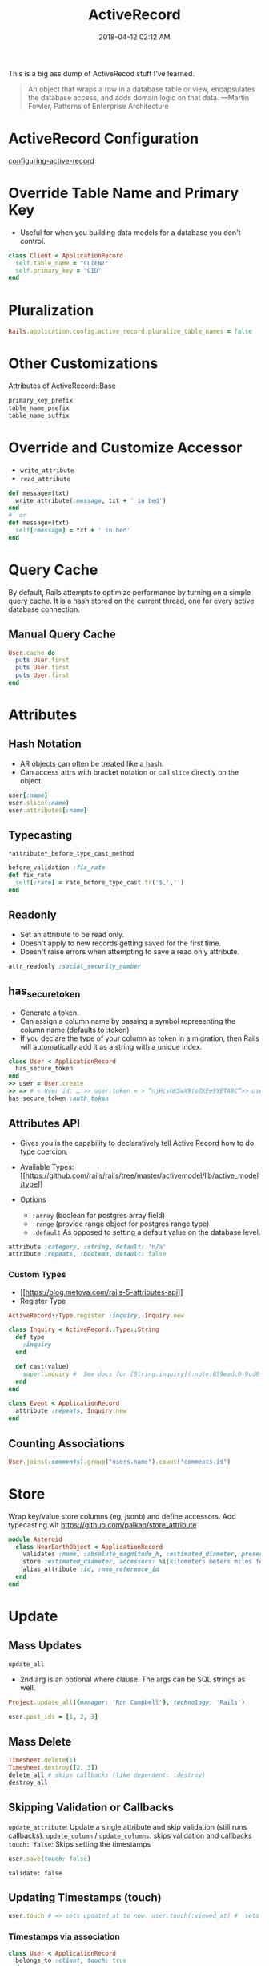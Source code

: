 :PROPERTIES:
:ID:       40FFCDB2-F065-4EDC-9DED-C3007827B470
:END:
#+title: ActiveRecord
#+date: 2018-04-12 02:12 AM
#+updated: 2023-01-27 11:28 AM
#+filetags: :ruby:rails:

This is a big ass dump of ActiveRecod stuff I've learned.

#+begin_quote
An object that wraps a row in a database table or view, encapsulates the
database access, and adds domain logic on that data. ---Martin Fowler, Patterns of Enterprise Architecture
#+end_quote

* ActiveRecord Configuration
  :PROPERTIES:
  :CUSTOM_ID: activerecord-configuration
  :END:
  [[http://edgeguides.rubyonrails.org/configuring.html#configuring-active-record][configuring-active-record]]

* Override Table Name and Primary Key
  :PROPERTIES:
  :CUSTOM_ID: override-table-name-and-primary-key
  :END:

  - Useful for when you building data models for a database you don't
    control.

  #+begin_src ruby
    class Client < ApplicationRecord
      self.table_name = "CLIENT"
      self.primary_key = "CID"
    end
  #+end_src

* Pluralization
  :PROPERTIES:
  :CUSTOM_ID: pluralization
  :END:
  #+begin_src ruby
    Rails.application.config.active_record.pluralize_table_names = false
  #+end_src

* Other Customizations
  :PROPERTIES:
  :CUSTOM_ID: other-customizations
  :END:
  Attributes of ActiveRecord::Base

  #+begin_src ruby
    primary_key_prefix
    table_name_prefix
    table_name_suffix
  #+end_src

* Override and Customize Accessor
  :PROPERTIES:
  :CUSTOM_ID: override-and-customize-accessor
  :END:

  - =write_attribute=
  - =read_attribute=

  #+begin_src ruby
    def message=(txt)   
      write_attribute(:message, txt + ' in bed') 
    end
    #  or 
    def message=(txt)   
      self[:message] = txt + ' in bed'
    end
  #+end_src

* Query Cache
  :PROPERTIES:
  :CUSTOM_ID: query-cache
  :END:
  By default, Rails attempts to optimize performance by turning on a
  simple query cache. It is a hash stored on the current thread, one for
  every active database connection.

** Manual Query Cache
   :PROPERTIES:
   :CUSTOM_ID: manual-query-cache
   :END:
   #+begin_src ruby
     User.cache do   
       puts User.first   
       puts User.first   
       puts User.first 
     end
   #+end_src

* Attributes
  :PROPERTIES:
  :CUSTOM_ID: attributes
  :END:
** Hash Notation
   :PROPERTIES:
   :CUSTOM_ID: hash-notation
   :END:

   - AR objects can often be treated like a hash.
   - Can access attrs with bracket notation or call =slice= directly on the
     object.

   #+begin_src ruby
     user[:name]
     user.slice(:name)
     user.attributes[:name]
   #+end_src

** Typecasting
   :PROPERTIES:
   :CUSTOM_ID: typecasting
   :END:
   =*attribute*_before_type_cast_method=

   #+begin_src ruby
     before_validation :fix_rate 
     def fix_rate   
       self[:rate] = rate_before_type_cast.tr('$,','') 
     end
   #+end_src

** Readonly
   :PROPERTIES:
   :CUSTOM_ID: readonly
   :END:

   - Set an attribute to be read only.
   - Doesn't apply to new records getting saved for the first time.
   - Doesn't raise errors when attempting to save a read only attribute.

   #+begin_src ruby
     attr_readonly :social_security_number
   #+end_src

** has_secure_token
   :PROPERTIES:
   :CUSTOM_ID: has_secure_token
   :END:

   - Generate a token.
   - Can assign a column name by passing a symbol representing the column
     name (defaults to :token)
   - If you declare the type of your column as token in a migration, then
     Rails will automatically add it as a string with a unique index.

   #+begin_src ruby
     class User < ApplicationRecord  
       has_secure_token
     end
     >> user = User.create 
     >> => # < User id: … >> user.token = > “njHcvhKSwX9toZKEe9YETA8C”>> user.regenerate_token
     has_secure_token :auth_token
   #+end_src

** Attributes API
   :PROPERTIES:
   :CUSTOM_ID: attributes-api
   :END:

   - Gives you is the capability to declaratively tell Active Record how to
     do type coercion.
   - Available Types:
     [[https://github.com/rails/rails/tree/master/activemodel/lib/active_model/type][[[https://github.com/rails/rails/tree/master/activemodel/lib/active_model/type]]]]
   - Options

     - =:array= (boolean for postgres array field)
     - =:range= (provide range object for postgres range type)
     - =:default= As opposed to setting a default value on the database
       level.

   #+begin_src ruby
     attribute :category, :string, default: 'n/a'
     attribute :repeats, :boolean, default: false
   #+end_src

*** Custom Types
    :PROPERTIES:
    :CUSTOM_ID: custom-types
    :END:

    - [[https://blog.metova.com/rails-5-attributes-api][[[https://blog.metova.com/rails-5-attributes-api]]]]
    - Register Type

    #+begin_src ruby
      ActiveRecord::Type.register :inquiry, Inquiry.new
    #+end_src

    #+begin_src ruby
      class Inquiry < ActiveRecord::Type::String   
        def type 
          :inquiry   
        end   
        
        def cast(value)     
          super.inquiry #  See docs for [String.inquiry](:note:059eadc0-9cd8-4955-bb41-b579e5877cb7) 
        end 
      end
        
      class Event < ApplicationRecord   
        attribute :repeats, Inquiry.new
      end
    #+end_src

** Counting Associations
   :PROPERTIES:
   :CUSTOM_ID: counting-associations
   :END:
   #+begin_src ruby
     User.joins(:comments).group("users.name").count("comments.id")
   #+end_src

* Store
  Wrap key/value store columns (eg, jsonb) and define accessors. Add typecasting
  wit https://github.com/palkan/store_attribute
  #+begin_src ruby
  module Asteroid  
    class NearEarthObject < ApplicationRecord    
      validates :name, :absolute_magnitude_h, :estimated_diameter, presence: true
      store :estimated_diameter, accessors: %i[kilometers meters miles feet]    
      alias_attribute :id, :neo_reference_id  
    end
  end
  #+end_src
* Update
  :PROPERTIES:
  :CUSTOM_ID: update
  :END:
** Mass Updates
   :PROPERTIES:
   :CUSTOM_ID: mass-updates
   :END:
   =update_all=

   - 2nd arg is an optional where clause. The args can be SQL strings as
     well.

   #+begin_src ruby
     Project.update_all({manager: 'Ron Campbell'}, technology: 'Rails')
   #+end_src

   #+begin_src ruby
     user.post_ids = [1, 2, 3]
   #+end_src

** Mass Delete
   :PROPERTIES:
   :CUSTOM_ID: mass-delete
   :END:
   #+begin_src ruby
     Timesheet.delete(1) 
     Timesheet.destroy([2, 3])
     delete_all # skips callbacks (like dependent: :destroy)
     destroy_all
   #+end_src

** Skipping Validation or Callbacks
   :PROPERTIES:
   :CUSTOM_ID: skipping-validation-or-callbacks
   :END:
   =update_attribute=: Update a single attribute and skip validation (still
   runs callbacks). =update_column= / =update_columns=: skips validation
   and callbacks =touch: false=: Skips setting the timestamps

   #+begin_src ruby
     user.save(touch: false)
   #+end_src

   =validate: false=

** Updating Timestamps (touch)
   :PROPERTIES:
   :CUSTOM_ID: updating-timestamps-touch
   :END:
   #+begin_src ruby
     user.touch # => sets updated_at to now. user.touch(:viewed_at) #  sets viewed_at and updated_at to now.
   #+end_src

*** Timestamps via association
    :PROPERTIES:
    :CUSTOM_ID: timestamps-via-association
    :END:
    #+begin_src ruby
      class User < ApplicationRecord   
        belongs_to :client, touch: true 
      end 
      user.touch #  also calls user.client.touch
    #+end_src

* Database Locking
  :PROPERTIES:
  :CUSTOM_ID: database-locking
  :END:

  - Optimistic Locking: Good for infrequent collisions. Database records
    are not actually locked. If two different model instances are loaded
    for the same record and saved differently, the first one wins while
    the second one raises ~ActiveRecord::StaleObject~.

    - Just add an integer column named lock_version to a given table, with
      a default value of zero.
    - Handle the ~ActiveRecord::StaleObject~ error

  - Pessimistic Locking: Locks the records returns from a select
    statement. Works with transactions. Records are released when the
    transaction completes. Keep the transactions small to make sure they
    execute quickly.

  #+begin_src ruby
    Timesheet.transaction do   
      t = Timesheet.lock.first   
      t.approved = true   
      t.save! 
    end
  #+end_src

* QueryingOther
  :PROPERTIES:
  :CUSTOM_ID: queryingother
  :END:

  See also [[id:28FC6AAD-4491-4DA5-BB3A-796E9EECD235][ActiveRecord Querying has_many Associations]]
    
** Where
   :PROPERTIES:
   :CUSTOM_ID: where
   :END:

*** JSON field (Postgres)

   #+begin_src ruby
     User.where('preferences @> ?', { newsletter: true }.to_json)
   #+end_src

** Bind Variables
   :PROPERTIES:
   :CUSTOM_ID: bind-variables
   :END:
   #+begin_src ruby
     Message.where("subject LIKE :foo OR body LIKE :foo", foo: '%woah%')
   #+end_src

** With Joins
   :PROPERTIES:
   :CUSTOM_ID: with-joins
   :END:
   #+begin_src ruby
     User.joins(:posts).where(posts: { active: true })
   #+end_src

** Limit/Offset
   :PROPERTIES:
   :CUSTOM_ID: limitoffset
   :END:
   Aliased as take/skip

   #+begin_src ruby
     Timesheet.take(10).skip(10)
   #+end_src

** Select
   :PROPERTIES:
   :CUSTOM_ID: select
   :END:

   - Add calculated or composed columns
   - NOTE: the calculated column will show in =attributes= method or
     calling the method directly

   #+begin_src ruby
     b = BillableWeek.select('*', "mon_hrs + tues_hrs as two_day_total").first
     b.two_day_total # => 16
   #+end_src

** From (and Aliasing Table Names)
   :PROPERTIES:
   :CUSTOM_ID: from-and-aliasing-table-names
   :END:

   - Useful for referencing subqueries or views.
   - See also:
     - [[http://api.rubyonrails.org/classes/ActiveRecord/QueryMethods.html#method-i-from][[[http://api.rubyonrails.org/classes/ActiveRecord/QueryMethods.html#method-i-from]]]]
     - [[https://hashrocket.com/blog/posts/advanced-queries-with-activerecord-s-from-method][[[https://hashrocket.com/blog/posts/advanced-queries-with-activerecord-s-from-method]]]]

   #+begin_src ruby
     Topic.select('title').from(Topic.approved).to_sql 
     # => "SELECT title FROM (SELECT * FROM topics WHERE approved = 't')"
   #+end_src

** Ignoring columns     
   #+begin_src ruby
     class User < ApplicationRecord   
       self.ignored_columns = %w(some_stupid_bs_column) 
     end
   #+end_src

** Group
   :PROPERTIES:
   :CUSTOM_ID: group
   :END:

   Usually used with select.

   #+begin_src ruby
     users = Account.select('name, SUM(cash) as money').group('name').to_a
   #+end_src

** With having(clauses).
   :PROPERTIES:
   :CUSTOM_ID: with-havingclauses
   :END:

   Examples...

   #+begin_src ruby
     Dealer.joins(:quotes).group("dealers.id").having('count(quotes.id) > 1')
   #+end_src

   #+begin_src ruby
     User.group("created_at").having(["created_at > ?", 2.days.ago])
   #+end_src

   #+begin_src ruby
     Person.having('min(age) > 17').group(:last_name).minimum(:age)
   #+end_src
** Includes / Eager Loading / Preloading
   :PROPERTIES:
   :CUSTOM_ID: includes--eager-loading--preloading
   :END:

    LEFT OUTER JOIN to grab additional associated data. Delegates to
    eager_load when joining, and to preload when doing two queries (an
    additional WHERE IN)to get the associated data.With where

   #+begin_src ruby
     User.includes(:auctions).where(auctions: {name: 'Lumina'})
   #+end_src

** find_or_create_by / create_with
   :PROPERTIES:
   :CUSTOM_ID: find_or_create_by--create_with
   :END:
   Use retry in a begin / end block when rescuing
   ActiveRecord::RecordNotUnique to deal with race conditions.

   #+begin_src ruby
     User.create_with(active: true).find_or_create_by(first_name: 'Buster', ...)
   #+end_src

   #+begin_src ruby
     User.find_or_create_by(first_name: 'Poppa') do |user| 
       user.last_name = 'Smurf' 
     end
   #+end_src

** Explain
   :PROPERTIES:
   :CUSTOM_ID: explain
   :END:
   #+begin_src ruby
     Asteroid::NearEarthObject.select("a.name").from(Asteroid::NearEarthObject.where(is_potentially_hazardous_asteroid: false), :a).explain
   #+end_src

** Existence
   :PROPERTIES:
   :CUSTOM_ID: existence
   :END:

   - =exists?=
   - =any?=
   - =empty?= (returns the count if not empty or true)
   - =many?= (more than one)
   - =one?=
   - =None= The query method returns Active-Record::NullRelation, which is
     an implementation of the Null Object pattern. It is to be used in
     instances where you have a method that returns a relation, but there
     is a condition in which you do not want the database to be queried.
     All subsequent chained conditions will work without issue, eliminating
     the need to continuously check whether the object your are working
     with is a relation.

** Other Noteworthy Query Methods
   :PROPERTIES:
   :CUSTOM_ID: other-noteworthy-query-methods
   :END:

   - =readonly=
   - =reorder=
   - =reverse_order=
   - =merge=
   - =only(*onlies)=
   - =except(*skips)=
   - =to_json= (also =to_xml= and =to_yaml=)
   - =unscope= (useful for unscoping default scopes). Can take :from,
     :having, :joins, ...etc

   #+begin_src ruby
     Member.where(name: "Fool", active: true).unscope(where: :name)
     Member.unscope(:active)...
   #+end_src

   - =unscoped= (removes all scopes including the default scope)

   #+begin_src ruby
     Timesheet.unscoped.where("created_at < ?", 1.year.ago)
   #+end_src

   - =find_by_sql(String)=
     - Returns objects based on the SQL string arg.
     - Use bind variables
     - Use this for writing complex SQL queries that don't lend themselves
       well to using AR's query API (like having to use CTEs)

* Using the Database Connection Directly
  :PROPERTIES:
  :CUSTOM_ID: using-the-database-connection-directly
  :END:

  - Using a connection object.
  - There's lots of methods that can be called on the connect adapter
    object.

  #+begin_src ruby
   ActiveRecord::Base.connectionconn.tables #  => an array of the table names
  #+end_src

  #+begin_src ruby
   ActiveRecord::Base.connection.execute("select * from asteroid_near_earth_objects").values
  #+end_src

  - .select_rows("select * from asteroid_orbit")
  - .select_all
  - .select_one
  - .select_values

* Executing a SQL script in a file
  :PROPERTIES:
  :CUSTOM_ID: executing-a-sql-script-in-a-file
  :END:

  - Read the file, split on ‘;' and execute each statement.

  #+begin_src ruby
    def execute_sql_file(path)   
      File.read(path). split(';').each do |sql|    
        begin       
          ActiveRecord::Base.connection.execute(#{sql}") unless sql.blank?     
        rescue ActiveRecord::StatementInvalid       
            $stderr.puts "warning: #{$!}"     
        end   
      end
    end
  #+end_src

* Polymorphic Associations
** Doing SQL joins with polymorphic associations.
   :PROPERTIES:
   :CUSTOM_ID: doing-sql-joins-with-polymorphic-associations
   :END:

   #+begin_src ruby
     Activity.joins("LEFT JOIN users ON activities.owner_type = 'User' AND activities.owner_id = users.id")
     Activity.joins("LEFT JOIN managers ON activities.owner_type = 'Manager' AND activities.owner_id = managers.id")
   #+end_src

* Associations
  :PROPERTIES:
  :CUSTOM_ID: associations
  :END:
** has_many
   :PROPERTIES:
   :CUSTOM_ID: has_many
   :END:

   - returns =ActiveRecord::CollectionProxy=

     - @owner
     - @target
     - @reflection

* ActiveRecord::CollectionProxy Methods
  :PROPERTIES:
  :CUSTOM_ID: activerecordcollectionproxy-methods
  :END:

  Here's a bunch of examples...

  #+begin_example ruby
    user.timesheets.select(:*, "calc_something(col1, col2) as delta").to_a
  #+end_example

  #+begin_example ruby
    user.timesheets.closed.each(&:mark_for_destruction)
  #+end_example

  - ~before_add~, ~after_add~

  #+begin_example ruby
    has_many :unchangable_posts, class_name: "Post", before_add: ->(owner, record) { raise "Can't do it!" }
  #+end_example

  #+begin_example ruby
    has_many :pending_comments, -> { where( approved: true) }, class_name: 'Comment'
  #+end_example

  #+begin_example ruby
    class Client < ActiveRecord::Base
      has_many :timesheets, -> { distinct }, through: :billable_weeks
    end
  #+end_example

  #+begin_example ruby
    class User < ActiveRecord::Base
      has_many :timesheets
      has_one :latest_sheet, -> { order(' created_at desc') }, class_name: 'Timesheet'
    end
  #+end_example

  #+begin_example ruby
    belongs_to :project, -> { readonly }
    belongs_to :post, -> { includes(:author) }
  #+end_example

** Extenting Associations

   Methods...
  #+begin_example ruby
    has_many :people do
      def named(full_name)
        first_name, last_name = full_name.split(" ", 2)
        where(first_name: first_name, last_name: last_name).first_or_create
      end
    end
  #+end_example

  Same thing, but using modules...
  #+begin_example ruby
    has_many :people, -> { extending(ByNameExtension, ByRecentExtension) }
  #+end_example

** Association with null object pattern

  #+begin_example ruby
     belongs_to :automatic_payment_method, class_name: 'PaymentMethod'

     def automatic_payment_method
       super || NullAutomaticPaymentMethod.new
     end
  #+end_example

* Callback Classes

  It is common enough to want to reuse callback code for
  more than one object that Rails gives you a way to write callback
  classes. All you have to do is: Pass a given callback queue an object
  that responds to the name of the callback and takes the model object
  as a parameter.

  Soft delete example
  #+begin_example ruby
    class MarkDeleted
      def self.before_destroy(model)
        model.update_attribute(:deleted_at, Time.current)
        throw(:abort)
      end
    end
      
    class Account < ActiveRecord::Base
      before_destroy MarkDeleted
    end
  #+end_example

* Value Objects

  Unlike with object identity, value objects are considered equal when their
  attributes are equal. Example of an Address type value object

  #+begin_example ruby
    class Person < ActiveRecord::Base
      def address
        @address || = Address.new(address_city, address_state)
      end
        
      def address=(address)
        self[:address_city] = address.city
        self[:address_state] = address.state
        @address = address
      end
    end
      
    class Address
      attr_reader :city, :state

      def initialize(city, state)
        @city, @state = city, state
      end
        
      def ==(other_address)
        city == other_address.city && state == other_address.state
      end
    end
  #+end_example
* Gems / Extensions
** Scenic
   database views
** store_attribute
   https://github.com/palkan/store_attribute
